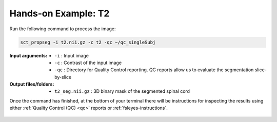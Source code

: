 Hands-on Example: T2
####################

Run the following command to process the image:

.. code:: sh

   sct_propseg -i t2.nii.gz -c t2 -qc ~/qc_singleSubj

:Input arguments:
   - ``-i`` : Input image
   - ``-c`` : Contrast of the input image
   - ``-qc`` : Directory for Quality Control reporting. QC reports allow us to evaluate the segmentation slice-by-slice

:Output files/folders:
   - ``t2_seg.nii.gz`` : 3D binary mask of the segmented spinal cord

Once the command has finished, at the bottom of your terminal there will be instructions for inspecting the results using either :ref:`Quality Control (QC) <qc>` reports or :ref:`fsleyes-instructions`.

.. figure:: https://raw.githubusercontent.com/spinalcordtoolbox/doc-figures/master/spinalcord_segmentation/t2_propseg_before_after.png
  :align: center
  :figwidth: 65%
